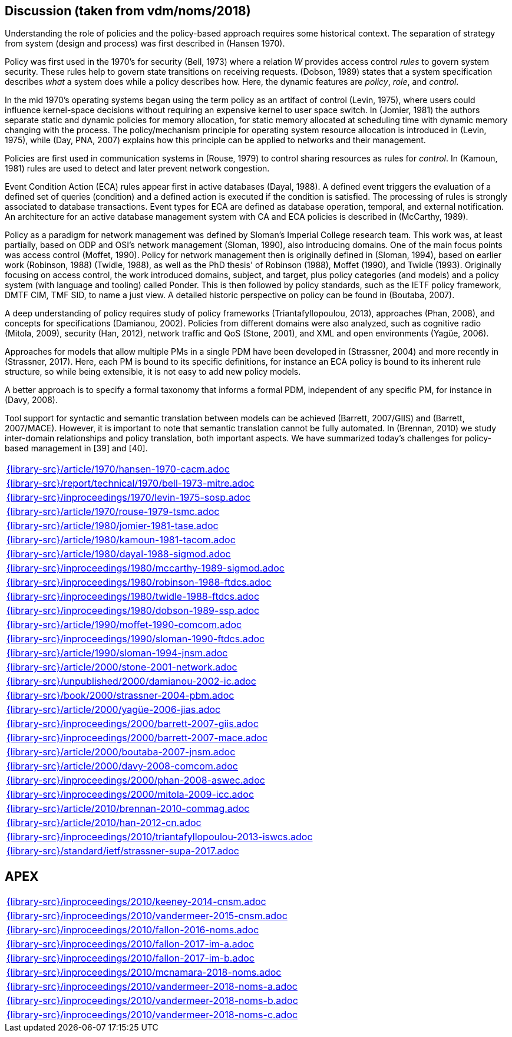 //
// ============LICENSE_START=======================================================
//  Copyright (C) 2018 Sven van der Meer. All rights reserved.
// ================================================================================
// This file is licensed under the CREATIVE COMMONS ATTRIBUTION 4.0 INTERNATIONAL LICENSE
// Full license text at https://creativecommons.org/licenses/by/4.0/legalcode
// 
// SPDX-License-Identifier: CC-BY-4.0
// ============LICENSE_END=========================================================
//
// @author Sven van der Meer (vdmeer.sven@mykolab.com)
//

== Discussion (taken from vdm/noms/2018)

Understanding the role of policies and the policy-based approach requires some historical context.
The separation of strategy from system (design and process) was first described in (Hansen 1970).

Policy was first used in the 1970’s for security (Bell, 1973) where a relation _W_ provides access control _rules_ to govern system security.
These rules help to govern state transitions on receiving requests.
(Dobson, 1989) states that a system specification describes _what_ a system does while a policy describes how.
Here, the dynamic features are _policy_, _role_, and _control_.

In the mid 1970’s operating systems began using the term policy as an artifact of control (Levin, 1975), where users could influence kernel-space decisions without requiring an expensive kernel to user space switch.
In (Jomier, 1981) the authors separate static and dynamic policies for memory allocation, for static memory allocated at scheduling time with dynamic memory changing with the process.
The policy/mechanism principle for operating system resource allocation is introduced in (Levin, 1975), while (Day, PNA, 2007) explains how this principle can be applied to networks and their management.

Policies are first used in communication systems in (Rouse, 1979) to control sharing resources as rules for _control_.
In (Kamoun, 1981) rules are used to detect and later prevent network congestion.

Event Condition Action (ECA) rules appear first in active databases (Dayal, 1988).
A defined event triggers the evaluation of a defined set of queries (condition) and a defined action is executed if the condition is satisfied.
The processing of rules is strongly associated to database transactions.
Event types for ECA are defined as database operation, temporal, and external notification.
An architecture for an active database management system with CA and ECA policies is described in (McCarthy, 1989).

Policy as a paradigm for network management was defined by Sloman's Imperial College research team.
This work was, at least partially, based on ODP and OSI's network management (Sloman, 1990), also introducing domains.
One of the main focus points was access control (Moffet, 1990).
Policy for network management then is originally defined in (Sloman, 1994), based on earlier work (Robinson, 1988) (Twidle, 1988), as well as the PhD thesis' of Robinson (1988), Moffet (1990), and Twidle (1993).
Originally focusing on access control, the work introduced domains, subject, and target, plus policy categories (and models) and a policy system (with language and tooling) called Ponder.
This is then followed by policy standards, such as the IETF policy framework, DMTF CIM, TMF SID, to name a just view.
A detailed historic perspective on policy can be found in (Boutaba, 2007).

A deep understanding of policy requires study of policy frameworks (Triantafyllopoulou, 2013), approaches (Phan, 2008), and concepts for specifications (Damianou, 2002).
Policies from different domains were also analyzed, such as cognitive radio (Mitola, 2009), security (Han, 2012), network traffic and QoS (Stone, 2001), and XML and open environments (Yagüe, 2006).

Approaches for models that allow multiple PMs in a single PDM have been developed in (Strassner, 2004) and more recently in (Strassner, 2017).
Here, each PM is bound to its specific definitions, for instance an ECA policy is bound to its inherent rule structure, so while being extensible, it is not easy to add new policy models.

A better approach is to specify a formal taxonomy that informs a formal PDM, independent of any specific PM, for instance in (Davy, 2008).

Tool support for syntactic and semantic translation between models can be achieved (Barrett, 2007/GIIS) and (Barrett, 2007/MACE).
However, it is important to note that semantic translation cannot be fully automated.
In (Brennan, 2010) we study inter-domain relationships and policy translation, both important aspects.
We have summarized today’s challenges for policy-based management in [39] and [40].


[cols="a", grid=rows, frame=none, %autowidth.stretch]
|===
|include::{library-src}/article/1970/hansen-1970-cacm.adoc[]
|include::{library-src}/report/technical/1970/bell-1973-mitre.adoc[]
|include::{library-src}/inproceedings/1970/levin-1975-sosp.adoc[]
|include::{library-src}/article/1970/rouse-1979-tsmc.adoc[]
|include::{library-src}/article/1980/jomier-1981-tase.adoc[]
|include::{library-src}/article/1980/kamoun-1981-tacom.adoc[]
|include::{library-src}/article/1980/dayal-1988-sigmod.adoc[]
|include::{library-src}/inproceedings/1980/mccarthy-1989-sigmod.adoc[]
|include::{library-src}/inproceedings/1980/robinson-1988-ftdcs.adoc[]
|include::{library-src}/inproceedings/1980/twidle-1988-ftdcs.adoc[]
|include::{library-src}/inproceedings/1980/dobson-1989-ssp.adoc[]
|include::{library-src}/article/1990/moffet-1990-comcom.adoc[]
|include::{library-src}/inproceedings/1990/sloman-1990-ftdcs.adoc[]
|include::{library-src}/article/1990/sloman-1994-jnsm.adoc[]
|include::{library-src}/article/2000/stone-2001-network.adoc[]
|include::{library-src}/unpublished/2000/damianou-2002-ic.adoc[]
|include::{library-src}/book/2000/strassner-2004-pbm.adoc[]
|include::{library-src}/article/2000/yagüe-2006-jias.adoc[]
|include::{library-src}/inproceedings/2000/barrett-2007-giis.adoc[]
|include::{library-src}/inproceedings/2000/barrett-2007-mace.adoc[]
|include::{library-src}/article/2000/boutaba-2007-jnsm.adoc[]
|include::{library-src}/article/2000/davy-2008-comcom.adoc[]
|include::{library-src}/inproceedings/2000/phan-2008-aswec.adoc[]
|include::{library-src}/inproceedings/2000/mitola-2009-icc.adoc[]
|include::{library-src}/article/2010/brennan-2010-commag.adoc[]
|include::{library-src}/article/2010/han-2012-cn.adoc[]
|include::{library-src}/inproceedings/2010/triantafyllopoulou-2013-iswcs.adoc[]
|include::{library-src}/standard/ietf/strassner-supa-2017.adoc[]
|===


== APEX

[cols="a", grid=rows, frame=none, %autowidth.stretch]
|===
|include::{library-src}/inproceedings/2010/keeney-2014-cnsm.adoc[]
|include::{library-src}/inproceedings/2010/vandermeer-2015-cnsm.adoc[]
|include::{library-src}/inproceedings/2010/fallon-2016-noms.adoc[]
|include::{library-src}/inproceedings/2010/fallon-2017-im-a.adoc[]
|include::{library-src}/inproceedings/2010/fallon-2017-im-b.adoc[]
|include::{library-src}/inproceedings/2010/mcnamara-2018-noms.adoc[]
|include::{library-src}/inproceedings/2010/vandermeer-2018-noms-a.adoc[]
|include::{library-src}/inproceedings/2010/vandermeer-2018-noms-b.adoc[]
|include::{library-src}/inproceedings/2010/vandermeer-2018-noms-c.adoc[]
|===



